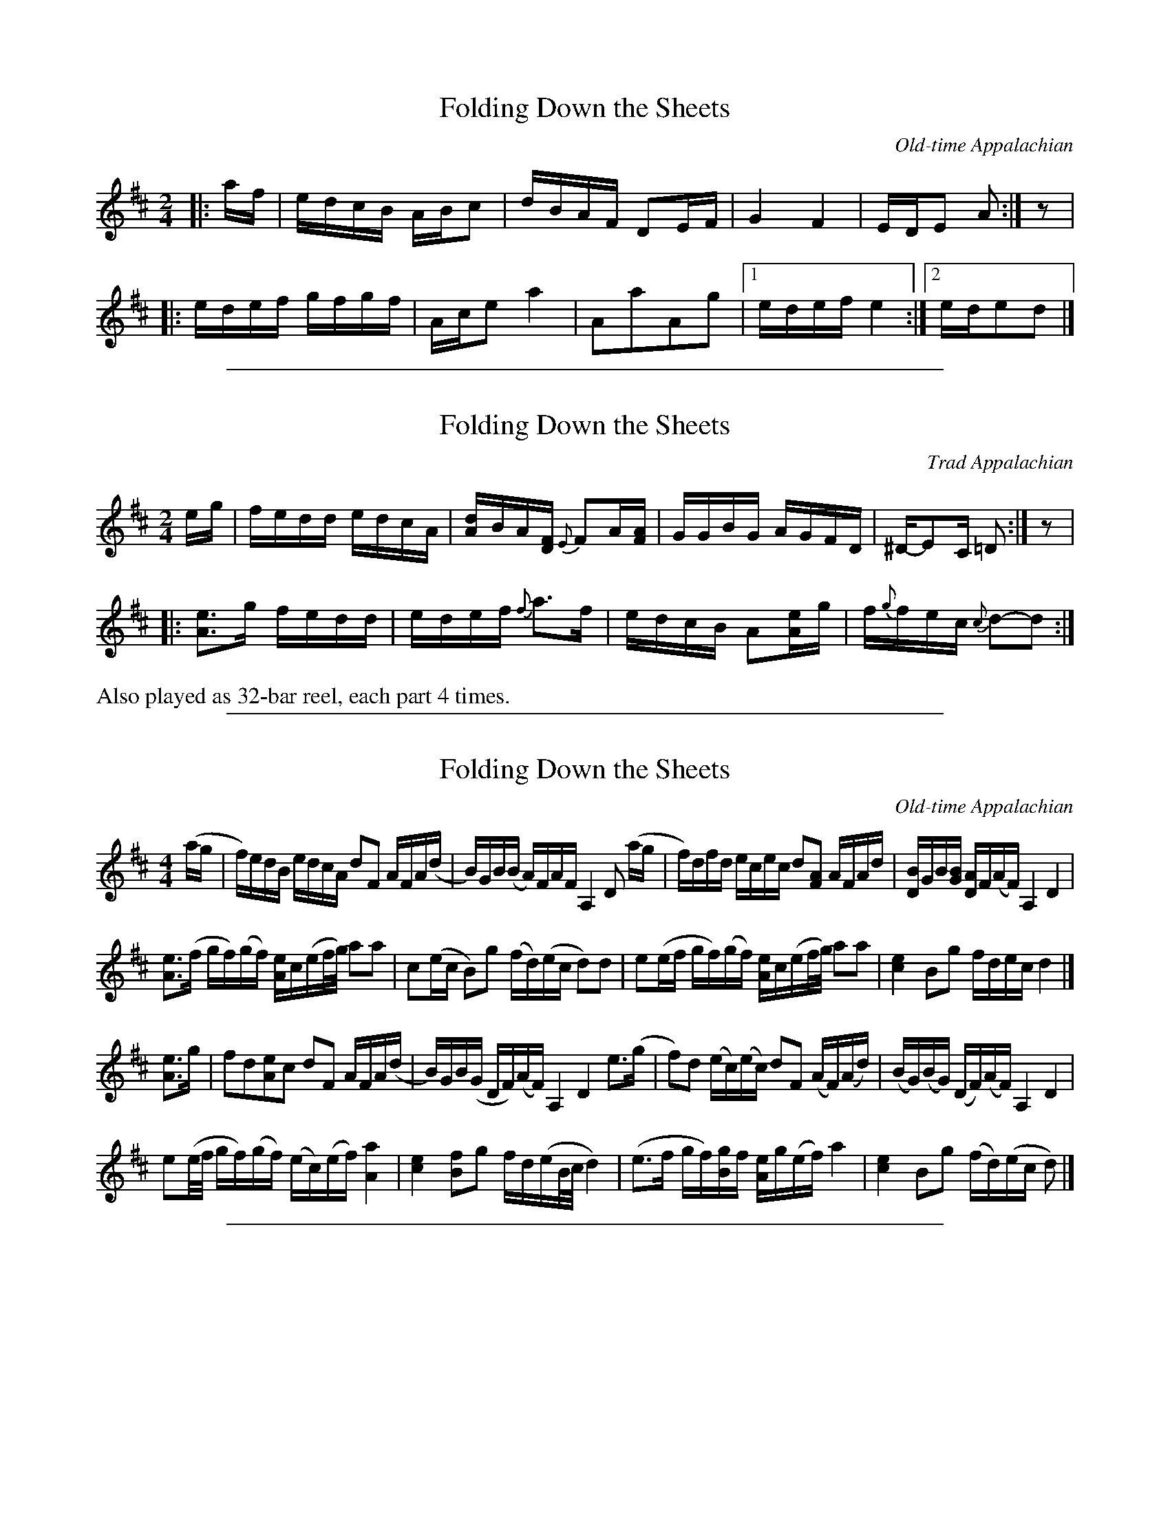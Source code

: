 
X: 1
T: Folding Down the Sheets
O:Old-time Appalachian
S:http://www.ibiblio.org/fiddlers/FOCH_FORG.htm
N:A somewhat-similar tune appears under the title "Republican Spirit" in George P. Knauff's Virginia Reels, V.1 (1839)
N:There are many variants of this tune, some quite incompatible.  This is a very basic version.
M:2/4
L:1/16
K:D
|: af | edcB ABc2 | dBAF D2EF | G4 F4 | EDE2 A2 :| z2 |
|: edef gfgf | Ace2 a4 | A2a2A2g2 |1 edef e4 :|2 ede2d2 |]

%%sep 1 1 500

X: 2
T: Folding Down the Sheets
O:Trad Appalachian
S:Rayna Gellert http://www.youtube.com/watch?v=TrweiTxfVgQ
S:http://info.therealschoolofmusic.com/Default.aspx?app=LeadgenDownload&shortpath=docs%2ffolding+down+the+sheets-gellert.pdf
R:reel
Z:2011 John Chambers <jc:trillian.mit.edu>
M:2/4
L:1/16
K:D
eg | fedd edcA | [dA]-BA[FD] {E}F2A[AF] | GGBG AGFD | ^D-E2C =D2 :| z2 |
|: [e3A3]g fedd | edef {f}a3f | edcB A2[eA]g | f{g}fec {c}d2-d2 :|
%%text Also played as 32-bar reel, each part 4 times.

%%sep 1 1 500

X: 3
T: Folding Down the Sheets
O:Old-time Appalachian
L:1/8
M:4/4
S:Henry Reed, from a transcription by Alan Jabbour
F:http://www.ibiblio.org/fiddlers/FOCH_FORG.htm
K:D
(a/g/ |\
f/)e/d/B/ e/d/c/A/ dF A/F/A/(d/ | B/)G/B/(B/ A/)F/A/F/ A,2 D (a/g/ |\
f/)d/f/d/ e/c/e/c/ d[FA] A/F/A/d/ | [D/B/]G/B/[G/B/] [D/A/]F/(A/F/) A,2 D2 |
[Ae]>(f g/f/)(g/f/) [A/e/]c/(e/f/4g/4) aa | c(e/c/ B)g (f/d/)(e/c/ d)d |\
e(e/f/ g/f/)(g/f/) [A/e/]c/(e/f/4/g/4) aa | [c2e2] Bg f/d/e/c/ d2 |]
[Ae]>g |\
fd[Ae]c dF A/F/A/(d/ | B/)G/B/(G/ D/F/)(A/F/) A,2 D2 e>(g |\
f)d (e/c/)(e/c/) dF (A/F/)(A/d/) | (B/G/)(B/G/) (D/F/)(A/F/) A,2 D2 |
e(e/4f/4 g/f/)(g/f/) (e/c/)(e/f/) [A2a2] | [c2e2] [Bf]g f/d/(e/B/4c/4 d2) |\
(e>f g/f/)[B/g/]f/ [A/e/]g/(e/f/) a2 | [c2e2] Bg (f/d/)(e/c/ d) |]

%%sep 1 1 500

X: 4
T: Folding Down the Sheets
R: reel
F: https://thesession.org/tunes/14999 2019-10-7
M: 4/4
L: 1/8
K: D
ag | "D"f2df "A"ecAc | "D"d2A2 F2dc |\
[1,3 "G"BGBG "D"AFDF | "A"A,2A,2 "D"D2 :|\
[2,4 "G"BGBG "D"AFAg | "A"fdec "D"d2 :|
|: d2 |: "A"e3f gfgf | "A"ecA2 [c2a2][c2a2] |\
[1,3 "A"e2ef "G"gfeg | "A"fdec "D"d2d2 :|\
[2,4 "A"c2[ca][ca] "G"B2 [Bg][Bg] | "A"fdec "D"[f2d2] :|

%%sep 1 1 500

X: 5
T: Folding Down the Sheets
R: reel
B: Fiddlers Fakebook p.110 #1
D: Bob Carlin "Melodic Clawhammer Banjo" Kicking Mule 209
M: 4/4
L: 1/8
K: D
"^A"[|]ag | "D"f2d2 "A"cdec | "D"d2F2  A2dc | "G"B2G2 "D"A2F2 | "A"EDEF "D"D2 :|
"^B"|: f2 | "A"edef    gfgf | "A"ece^g a2a2 |    c2a2 "G"B2g2 |1 "A7"f2fe "D"d2 :|2 "A7"f2e2 "D"d2 |]

